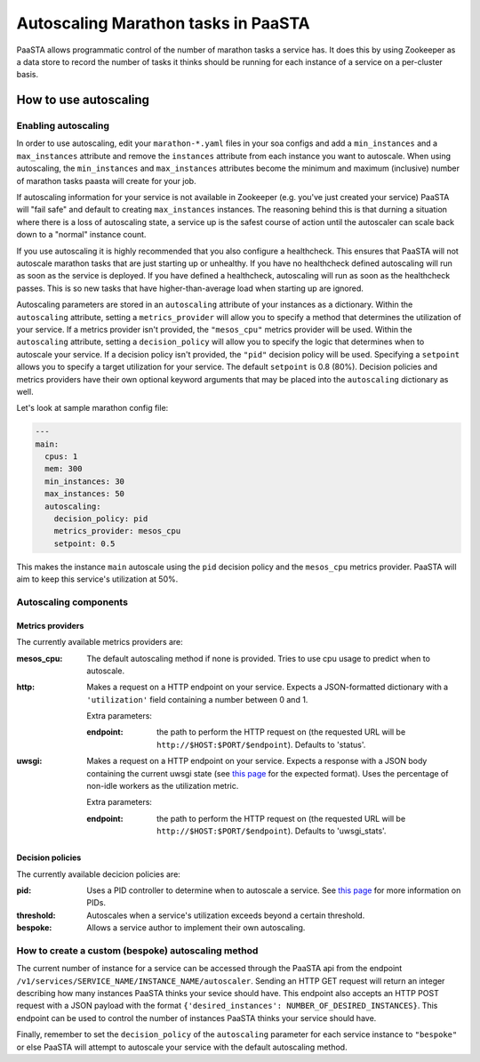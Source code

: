 ====================================
Autoscaling Marathon tasks in PaaSTA
====================================

PaaSTA allows programmatic control of the number of marathon tasks a service
has. It does this by using Zookeeper as a data store to record the number of
tasks it thinks should be running for each instance of a service on a
per-cluster basis.

How to use autoscaling
======================

Enabling autoscaling
--------------------

In order to use autoscaling, edit your ``marathon-*.yaml`` files in your soa
configs and add a ``min_instances`` and a ``max_instances`` attribute and
remove the ``instances`` attribute from each instance you want to autoscale.
When using autoscaling, the ``min_instances`` and ``max_instances`` attributes
become the minimum and maximum (inclusive) number of marathon tasks paasta will
create for your job.

If autoscaling information for your service is not available in Zookeeper (e.g.
you've just created your service) PaaSTA will "fail safe" and default to
creating ``max_instances`` instances. The reasoning behind this is that durning
a situation where there is a loss of autoscaling state, a service up is the
safest course of action until the autoscaler can scale back down to a "normal"
instance count.

If you use autoscaling it is highly recommended that you also configure a
healthcheck. This ensures that PaaSTA will not autoscale marathon tasks that are
just starting up or unhealthy. If you have no healthcheck defined autoscaling will
run as soon as the service is deployed. If you have defined a healthcheck,
autoscaling will run as soon as the healthcheck passes. This is so new tasks that
have higher-than-average load when starting up are ignored.

Autoscaling parameters are stored in an ``autoscaling`` attribute of your
instances as a dictionary. Within the ``autoscaling`` attribute, setting a
``metrics_provider`` will allow you to specify a method that determines the
utilization of your service. If a metrics provider isn't provided, the
``"mesos_cpu"`` metrics provider will be used. Within the ``autoscaling``
attribute, setting a ``decision_policy`` will allow you to specify the logic
that determines when to autoscale your service. If a decision policy isn't
provided, the ``"pid"`` decision policy will be used. Specifying a ``setpoint``
allows you to specify a target utilization for your service. The default
``setpoint`` is 0.8 (80%). Decision policies and metrics providers have their
own optional keyword arguments that may be placed into the ``autoscaling``
dictionary as well.

Let's look at sample marathon config file:

.. sourcecode:: yaml

   ---
   main:
     cpus: 1
     mem: 300
     min_instances: 30
     max_instances: 50
     autoscaling:
       decision_policy: pid
       metrics_provider: mesos_cpu
       setpoint: 0.5

This makes the instance ``main`` autoscale using the ``pid`` decision policy
and the ``mesos_cpu`` metrics provider. PaaSTA will aim to keep this service's
utilization at 50%.

Autoscaling components
----------------------

Metrics providers
^^^^^^^^^^^^^^^^^

The currently available metrics providers are:

:mesos_cpu:
  The default autoscaling method if none is provided. Tries to use cpu usage to
  predict when to autoscale.
:http:
  Makes a request on a HTTP endpoint on your service. Expects a JSON-formatted
  dictionary with a ``'utilization'`` field containing a number between 0 and
  1.

  Extra parameters:

  :endpoint:
    the path to perform the HTTP request on (the requested URL will be
    ``http://$HOST:$PORT/$endpoint``). Defaults to 'status'.

:uwsgi:
  Makes a request on a HTTP endpoint on your service. Expects a response with a
  JSON body containing the current uwsgi state (see `this page
  <http://uwsgi-docs.readthedocs.io/en/latest/StatsServer.html>`_ for the
  expected format). Uses the percentage of non-idle workers as the utilization
  metric.

  Extra parameters:

  :endpoint:
    the path to perform the HTTP request on (the requested URL will be
    ``http://$HOST:$PORT/$endpoint``). Defaults to 'uwsgi_stats'.

Decision policies
^^^^^^^^^^^^^^^^^

The currently available decicion policies are:

:pid:
  Uses a PID controller to determine when to autoscale a service. See `this
  page <https://en.wikipedia.org/wiki/PID_controller>`_ for more information on
  PIDs.

:threshold:
  Autoscales when a service's utilization exceeds beyond a certain threshold.

:bespoke:
  Allows a service author to implement their own autoscaling.

How to create a custom (bespoke) autoscaling method
---------------------------------------------------

The current number of instance for a service can be accessed through the PaaSTA
api from the endpoint ``/v1/services/SERVICE_NAME/INSTANCE_NAME/autoscaler``.
Sending an HTTP GET request will return an integer describing how many
instances PaaSTA thinks your sevice should have. This endpoint also accepts an
HTTP POST request with a JSON payload with the format ``{'desired_instances':
NUMBER_OF_DESIRED_INSTANCES}``. This endpoint can be used to control the number
of instances PaaSTA thinks your service should have.

Finally, remember to set the ``decision_policy`` of the ``autoscaling``
parameter for each service instance to ``"bespoke"`` or else PaaSTA will
attempt to autoscale your service with the default autoscaling method.
